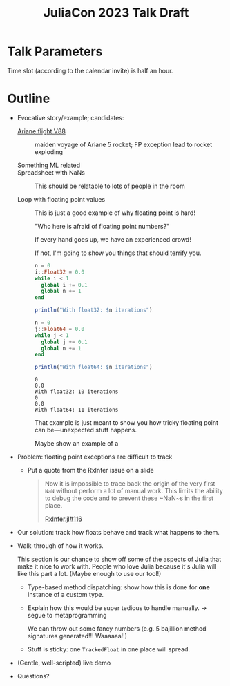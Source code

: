 #+title: JuliaCon 2023 Talk Draft
#+startup: showall

* Talk Parameters

Time slot (according to the calendar invite) is half an hour.

* Outline

 - Evocative story/example; candidates:

   + [[https://en.wikipedia.org/wiki/Ariane_flight_V88][Ariane flight V88]] :: maiden voyage of Ariane 5 rocket; FP exception lead to rocket exploding

   + Something ML related ::

   + Spreadsheet with NaNs :: This should be relatable to lots of people in the room

   + Loop with floating point values :: This is just a good example of why floating point is hard!

     "Who here is afraid of floating point numbers?"

     If every hand goes up, we have an experienced crowd!

     If not, I'm going to show you things that should terrify you.

     #+begin_src julia :results output
       n = 0
       i::Float32 = 0.0
       while i < 1
         global i += 0.1
         global n += 1
       end

       println("With float32: $n iterations")

       n = 0
       j::Float64 = 0.0
       while j < 1
         global j += 0.1
         global n += 1
       end

       println("With float64: $n iterations")
     #+end_src

     #+RESULTS:
     : 0
     : 0.0
     : With float32: 10 iterations
     : 0
     : 0.0
     : With float64: 11 iterations

     That example is just meant to show you how tricky floating point can be—unexpected stuff happens.

     Maybe show an example of a 

 - Problem: floating point exceptions are difficult to track

   + Put a quote from the RxInfer issue on a slide
     #+begin_quote
     Now it is impossible to trace back the origin of the very first ~NaN~
     without perform a lot of manual work. This limits the ability to debug the
     code and to prevent these ~NaN~s in the first place.

     [[https://github.com/biaslab/RxInfer.jl/issues/116][RxInfer.jl#116]]
     #+end_quote

 - Our solution: track how floats behave and track what happens to them.

 - Walk-through of how it works.

   This section is our chance to show off some of the aspects of Julia that make it nice to work with. People who love Julia because it's Julia will like this part a lot. (Maybe enough to use our tool!)

   + Type-based method dispatching: show how this is done for *one* instance of a custom type.

   + Explain how this would be super tedious to handle manually. → segue to metaprogramming

     We can throw out some fancy numbers (e.g. 5 bajillion method signatures generated!!! Waaaaaa!!)

   + Stuff is sticky: one ~TrackedFloat~ in one place will spread.

 - (Gentle, well-scripted) live demo

 - Questions?
